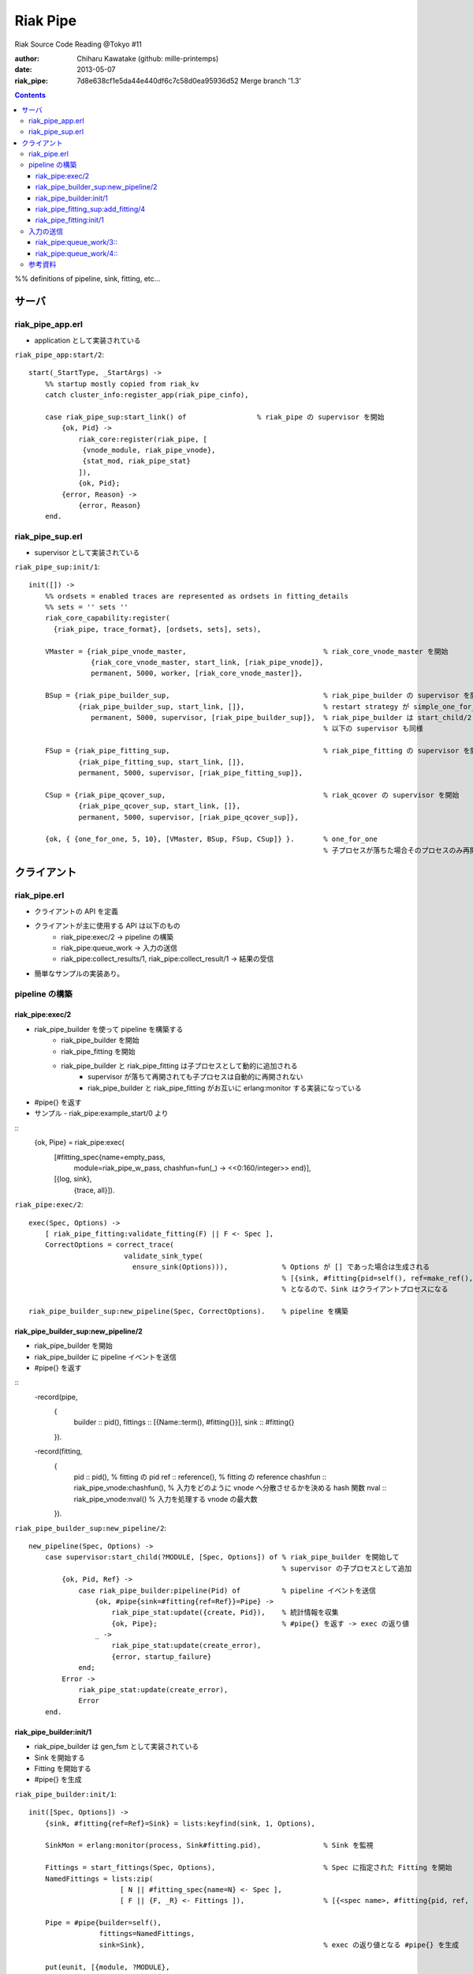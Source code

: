 =========
Riak Pipe
=========

Riak Source Code Reading @Tokyo #11

:author: Chiharu Kawatake (github: mille-printemps)
:date: 2013-05-07
:riak_pipe: 7d8e638cf1e5da44e440df6c7c58d0ea95936d52 Merge branch '1.3'

.. contents:: :depth: 3

%% definitions of pipeline, sink, fitting, etc...


サーバ
======

riak_pipe_app.erl
-----------------

* application として実装されている

``riak_pipe_app:start/2``::

    start(_StartType, _StartArgs) ->
        %% startup mostly copied from riak_kv
        catch cluster_info:register_app(riak_pipe_cinfo),

        case riak_pipe_sup:start_link() of                 % riak_pipe の supervisor を開始
            {ok, Pid} ->
                riak_core:register(riak_pipe, [
                 {vnode_module, riak_pipe_vnode},
                 {stat_mod, riak_pipe_stat}
                ]),
                {ok, Pid};
            {error, Reason} ->
                {error, Reason}
        end.

        
riak_pipe_sup.erl
-----------------

* supervisor として実装されている

``riak_pipe_sup:init/1``::

    init([]) ->
        %% ordsets = enabled traces are represented as ordsets in fitting_details
        %% sets = '' sets ''
        riak_core_capability:register(
          {riak_pipe, trace_format}, [ordsets, sets], sets),

        VMaster = {riak_pipe_vnode_master,                                 % riak_core_vnode_master を開始
                   {riak_core_vnode_master, start_link, [riak_pipe_vnode]},
                   permanent, 5000, worker, [riak_core_vnode_master]},
                   
        BSup = {riak_pipe_builder_sup,                                     % riak_pipe_builder の supervisor を開始
                {riak_pipe_builder_sup, start_link, []},                   % restart strategy が simple_one_for_one
                   permanent, 5000, supervisor, [riak_pipe_builder_sup]},  % riak_pipe_builder は start_child/2 で開始
                                                                           % 以下の supervisor も同様
                   
        FSup = {riak_pipe_fitting_sup,                                     % riak_pipe_fitting の supervisor を開始
                {riak_pipe_fitting_sup, start_link, []},                     
                permanent, 5000, supervisor, [riak_pipe_fitting_sup]},       
                
        CSup = {riak_pipe_qcover_sup,                                      % riak_qcover の supervisor を開始
                {riak_pipe_qcover_sup, start_link, []},                      
                permanent, 5000, supervisor, [riak_pipe_qcover_sup]},        
                
        {ok, { {one_for_one, 5, 10}, [VMaster, BSup, FSup, CSup]} }.       % one_for_one
                                                                           % 子プロセスが落ちた場合そのプロセスのみ再開

クライアント
============

riak_pipe.erl
-------------

* クライアントの API を定義
* クライアントが主に使用する API は以下のもの
    - riak_pipe:exec/2 -> pipeline の構築
    - riak_pipe:queue_work -> 入力の送信
    - riak_pipe:collect_results/1, riak_pipe:collect_result/1 -> 結果の受信
* 簡単なサンプルの実装あり。


pipeline の構築
---------------

riak_pipe:exec/2
~~~~~~~~~~~~~~~~
* riak_pipe_builder を使って pipeline を構築する
    - riak_pipe_builder を開始
    - riak_pipe_fitting を開始
    - riak_pipe_builder と riak_pipe_fitting は子プロセスとして動的に追加される
        + supervisor が落ちて再開されても子プロセスは自動的に再開されない
        + riak_pipe_builder と riak_pipe_fitting がお互いに erlang:monitor する実装になっている
* #pipe{} を返す
* サンプル - riak_pipe:example_start/0 より

::
    {ok, Pipe} = riak_pipe:exec(
                [#fitting_spec{name=empty_pass,
                     module=riak_pipe_w_pass,
                     chashfun=fun(_) -> <<0:160/integer>> end}],
                [{log, sink},
                 {trace, all}]).


``riak_pipe:exec/2``::

    exec(Spec, Options) ->
        [ riak_pipe_fitting:validate_fitting(F) || F <- Spec ],
        CorrectOptions = correct_trace(
                           validate_sink_type(
                             ensure_sink(Options))),             % Options が [] であった場合は生成される
                                                                 % [{sink, #fitting{pid=self(), ref=make_ref(), chashfun=sink}}]
                                                                 % となるので、Sink はクライアントプロセスになる
                                                              
    riak_pipe_builder_sup:new_pipeline(Spec, CorrectOptions).    % pipeline を構築


riak_pipe_builder_sup:new_pipeline/2
~~~~~~~~~~~~~~~~~~~~~~~~~~~~~~~~~~~~
* riak_pipe_builder を開始
* riak_pipe_builder に pipeline イベントを送信
* #pipe{} を返す

::
    -record(pipe,
        {
          builder :: pid(),
          fittings :: [{Name::term(), #fitting{}}],
          sink :: #fitting{}
        }).

    -record(fitting,
        {
          pid :: pid(),                            % fitting の pid
          ref :: reference(),                      % fitting の reference
          chashfun :: riak_pipe_vnode:chashfun(),  % 入力をどのように vnode へ分散させるかを決める hash 関数
          nval :: riak_pipe_vnode:nval()           % 入力を処理する vnode の最大数
        }).
 

``riak_pipe_builder_sup:new_pipeline/2``::

    new_pipeline(Spec, Options) ->
        case supervisor:start_child(?MODULE, [Spec, Options]) of % riak_pipe_builder を開始して
                                                                 % supervisor の子プロセスとして追加
            {ok, Pid, Ref} ->
                case riak_pipe_builder:pipeline(Pid) of          % pipeline イベントを送信       
                    {ok, #pipe{sink=#fitting{ref=Ref}}=Pipe} ->
                        riak_pipe_stat:update({create, Pid}),    % 統計情報を収集
                        {ok, Pipe};                              % #pipe{} を返す -> exec の返り値
                    _ ->
                        riak_pipe_stat:update(create_error),
                        {error, startup_failure}
                end;
            Error ->
                riak_pipe_stat:update(create_error),
                Error
        end.

        
riak_pipe_builder:init/1
~~~~~~~~~~~~~~~~~~~~~~~~
* riak_pipe_builder は gen_fsm として実装されている
* Sink を開始する
* Fitting を開始する
* #pipe{} を生成

``riak_pipe_builder:init/1``::

    init([Spec, Options]) ->
        {sink, #fitting{ref=Ref}=Sink} = lists:keyfind(sink, 1, Options),
        
        SinkMon = erlang:monitor(process, Sink#fitting.pid),               % Sink を監視
        
        Fittings = start_fittings(Spec, Options),                          % Spec に指定された Fitting を開始
        NamedFittings = lists:zip(
                          [ N || #fitting_spec{name=N} <- Spec ],
                          [ F || {F, _R} <- Fittings ]),                   % [{<spec name>, #fitting{pid, ref, chashfun, nval}}, ...] を返す
                          
        Pipe = #pipe{builder=self(),
                     fittings=NamedFittings,
                     sink=Sink},                                           % exec の返り値となる #pipe{} を生成
                     
        put(eunit, [{module, ?MODULE},
                    {ref, Ref},
                    {spec, Spec},
                    {options, Options},
                    {fittings, Fittings}]),                                % pipe の情報を process dictionary へ格納
                                                                           % unit test に使う?
        {ok, wait_pipeline_shutdown,
        #state{options=Options,
                pipe=Pipe,
                alive=Fittings,
                sinkmon=SinkMon}}.                                         % wait_pipeline_shutdown へ遷移

                
``riak_pipe_builder:start_fittings/2``::

    start_fittings(Spec, Options) ->
        [Tail|Rest] = lists:reverse(Spec),                                 % Spec のリストを反転
        ClientOutput = client_output(Options),
        lists:foldl(fun(FitSpec, [{Output,_}|_]=Acc) ->
                            [start_fitting(FitSpec, Output, Options)|Acc]
                    end,
                    [start_fitting(Tail, ClientOutput, Options)],
                    Rest).                                                 % 反転した Spec に順に start_fitting/3 を適用
                                                                           % [#fitting{pid, ref, chashfun, nval}, Ref}, ...] 

``riak_pipe_builder:start_fitting/3``::
 
    start_fitting(Spec, Output, Options) ->
        ?DPF("Starting fitting for ~p", [Spec]),
        {ok, Pid, Fitting} = riak_pipe_fitting_sup:add_fitting(
                               self(), Spec, Output, Options),             % riak_pipe_fitting を開始
        Ref = erlang:monitor(process, Pid),                                % riak_pipe_fitting を監視
        
        {Fitting, Ref}.                                                    % {#fitting{pid, ref, chashfun, nval}, Ref}
                                                                           % pid は fitting の pid, ref は Sink の ref
        
riak_pipe_fitting_sup:add_fitting/4
~~~~~~~~~~~~~~~~~~~~~~~~~~~~~~~~~~~
* riak_pipe_fitting を開始する
        
``riak_pipe_fitting_sup:add_fitting/4``::

    add_fitting(Builder, Spec, Output, Options) ->
        ?DPF("Adding fitting for ~p", [Spec]),
        supervisor:start_child(?SERVER, [Builder, Spec, Output, Options]). % riak_pipe_fitting を開始
                                                                           % supervisor の子プロセスとして追加

riak_pipe_fitting:init/1
~~~~~~~~~~~~~~~~~~~~~~~~
* riak_pipe_fitting は gen_fsm として実装されている
* riak_pipe:exec/2 で渡された #fitting_spec{} を保持する
* 状態を wait_upstream_eoi に遷移させる

``riak_pipe_fitting:init/1``::

    init([Builder,
          #fitting_spec{name=Name, module=Module, arg=Arg, q_limit=QLimit}=Spec,
          Output,
          Options]) ->
        Fitting = fitting_record(self(), Spec, Output),
        Details = #fitting_details{fitting=Fitting,
                                   name=Name,
                                   module=Module,
                                   arg=Arg,
                                   output=Output,
                                   options=Options,
                                   q_limit=QLimit},                  % #fitting_spec{} を保持

        ?T(Details, [], {fitting, init_started}),                    % riak_pipe_log.hrl に定義されているマクロ
                                                                     % riak_pipe_log:trace/3 を呼び出している
                                                                     
        erlang:monitor(process, Builder),                            % riak_pipe_builder を監視

        ?T(Details, [], {fitting, init_finished}),

        put(eunit, [{module, ?MODULE},
                    {fitting, Fitting},
                    {details, Details},
                    {builder, Builder}]),
                    
        {ok, wait_upstream_eoi,
         #state{builder=Builder, details=Details, workers=[],
            ref=Output#fitting.ref}}.                                % wait_upstream_eoi へ遷移

%% summary
            
入力の送信
----------

* ``riak_pipe:queue_work/2`` により fitting へ入力を送信。
* ``riak_pipe:queue:work/3`` から最終的に ``riak_pipe_vnode:queue:work/4`` が呼ばれる。
* ``riak_pipe_vnoce:queue:work/4`` は fitting spec に設定される chashfun (consistent-hashing function) により4通り定義されている。
* サンプル - riak_pipe:example_send/1 より

::
    ok = riak_pipe:queue_work(Pipe, "hello"),                        % riak_pipe:exec/2 から得た Pipe を渡して "hello" を送信
    riak_pipe:eoi(Pipe).                                             % 入力の終了を fitting へ送信

    
riak_pipe:queue_work/3::
~~~~~~~~~~~~~~~~~~~~~~~~
``riak_pipe:queue_work/3``::

    queue_work(#pipe{fittings=[{_,Head}|_]}, Input, Timeout)
      when Timeout =:= infinity; Timeout =:= noblock ->
        riak_pipe_vnode:queue_work(Head, Input, Timeout).            % 先頭の fitting (#fitting{}) を渡して
                                                                     % riak_pipe_vnode:queue_work/3 を呼ぶ
        
riak_pipe:queue_work/4::
~~~~~~~~~~~~~~~~~~~~~~
``riak_pipe_vnode:queue_work/4``::

    queue_work(#fitting{chashfun=follow}=Fitting,                    % Options を設定していない場合はこれが呼ばれる
               Input, Timeout, UsedPreflist) ->
        queue_work(Fitting, Input, Timeout, UsedPreflist, any_local_vnode());
        
    queue_work(#fitting{chashfun={Module, Function}}=Fitting,
           Input, Timeout, UsedPreflist) ->
        queue_work(Fitting, Input, Timeout, UsedPreflist,
                   Module:Function(Input));
               
    queue_work(#fitting{chashfun=Hash}=Fitting,
           Input, Timeout, UsedPreflist) when not is_function(Hash) ->
            queue_work(Fitting, Input, Timeout, UsedPreflist, Hash);
            
    queue_work(#fitting{chashfun=HashFun}=Fitting,
           Input, Timeout, UsedPreflist) ->
        %% 1.0.x compatibility
        Hash = riak_pipe_fun:compat_apply(HashFun, [Input]),
        queue_work(Fitting, Input, Timeout, UsedPreflist, Hash).

        
参考資料
-------

* Riak Pipe - Riak's Distributed Processing Framework - Bryan Fink, RICON2012
    - http://vimeo.com/53910999#at=0
    - http://hobbyist.data.riakcs.net:8080/ricon-riak-pipe.pdf
